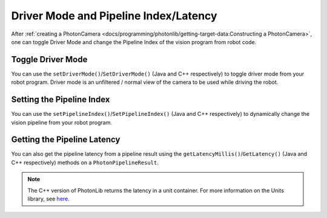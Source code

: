 Driver Mode and Pipeline Index/Latency
======================================

After :ref:`creating a PhotonCamera <docs/programming/photonlib/getting-target-data:Constructing a PhotonCamera>`, one can toggle Driver Mode and change the Pipeline Index of the vision program from robot code.

Toggle Driver Mode
------------------
You can use the ``setDriverMode()``/``SetDriverMode()`` (Java and C++ respectively) to toggle driver mode from your robot program. Driver mode is an unfiltered / normal view of the camera to be used while driving the robot.

.. tab-set-code::

    .. code-block:: java

        // Set driver mode to on.
        camera.setDriverMode(true);

    .. code-block:: C++

        // Set driver mode to on.
        camera.SetDriverMode(true);

Setting the Pipeline Index
--------------------------
You can use the ``setPipelineIndex()``/``SetPipelineIndex()`` (Java and C++ respectively) to dynamically change the vision pipeline from your robot program.

.. tab-set-code::

    .. code-block:: java

        // Change pipeline to 2
        camera.setPipelineIndex(2);

    .. code-block:: C++

        // Change pipeline to 2
        camera.SetPipelineIndex(2);

Getting the Pipeline Latency
----------------------------
You can also get the pipeline latency from a pipeline result using the ``getLatencyMillis()``/``GetLatency()`` (Java and C++ respectively) methods on a ``PhotonPipelineResult``.

.. tab-set-code::
   .. code-block:: java

      // Get the pipeline latency.
      double latencySeconds = result.getLatencyMillis() / 1000.0;

   .. code-block:: c++

      // Get the pipeline latency.
      units::second_t latency = result.GetLatency();

.. note:: The C++ version of PhotonLib returns the latency in a unit container. For more information on the Units library, see `here <https://docs.wpilib.org/en/stable/docs/software/basic-programming/cpp-units.html>`_.
